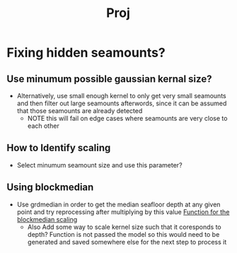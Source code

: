 #+title: Proj
#+startup: inlineimages


* Fixing hidden seamounts?
** Use minumum possible gaussian kernal size?
 - Alternatively, use small enough kernel to only get very small seamounts and then filter out large seamounts afterwords, since it can be assumed that those seamounts are already detected
   - NOTE this will fail on edge cases where seamounts are very close to each other
** How to Identify scaling
 - Select minumum seamount size and use this parameter?
** Using blockmedian
- Use grdmedian in order to get the median seafloor depth at any given point and try reprocessing after multiplying by this value
 [[file:global_seamounts.py::def scale_input(depth_p, data: xr.xarray):][Function for the blockmedian scaling]]
 - Also Add some way to scale kernel size such that it coresponds to depth?
   Function is not passed the model so this would need to be generated and saved somewhere else for the next step to process it
